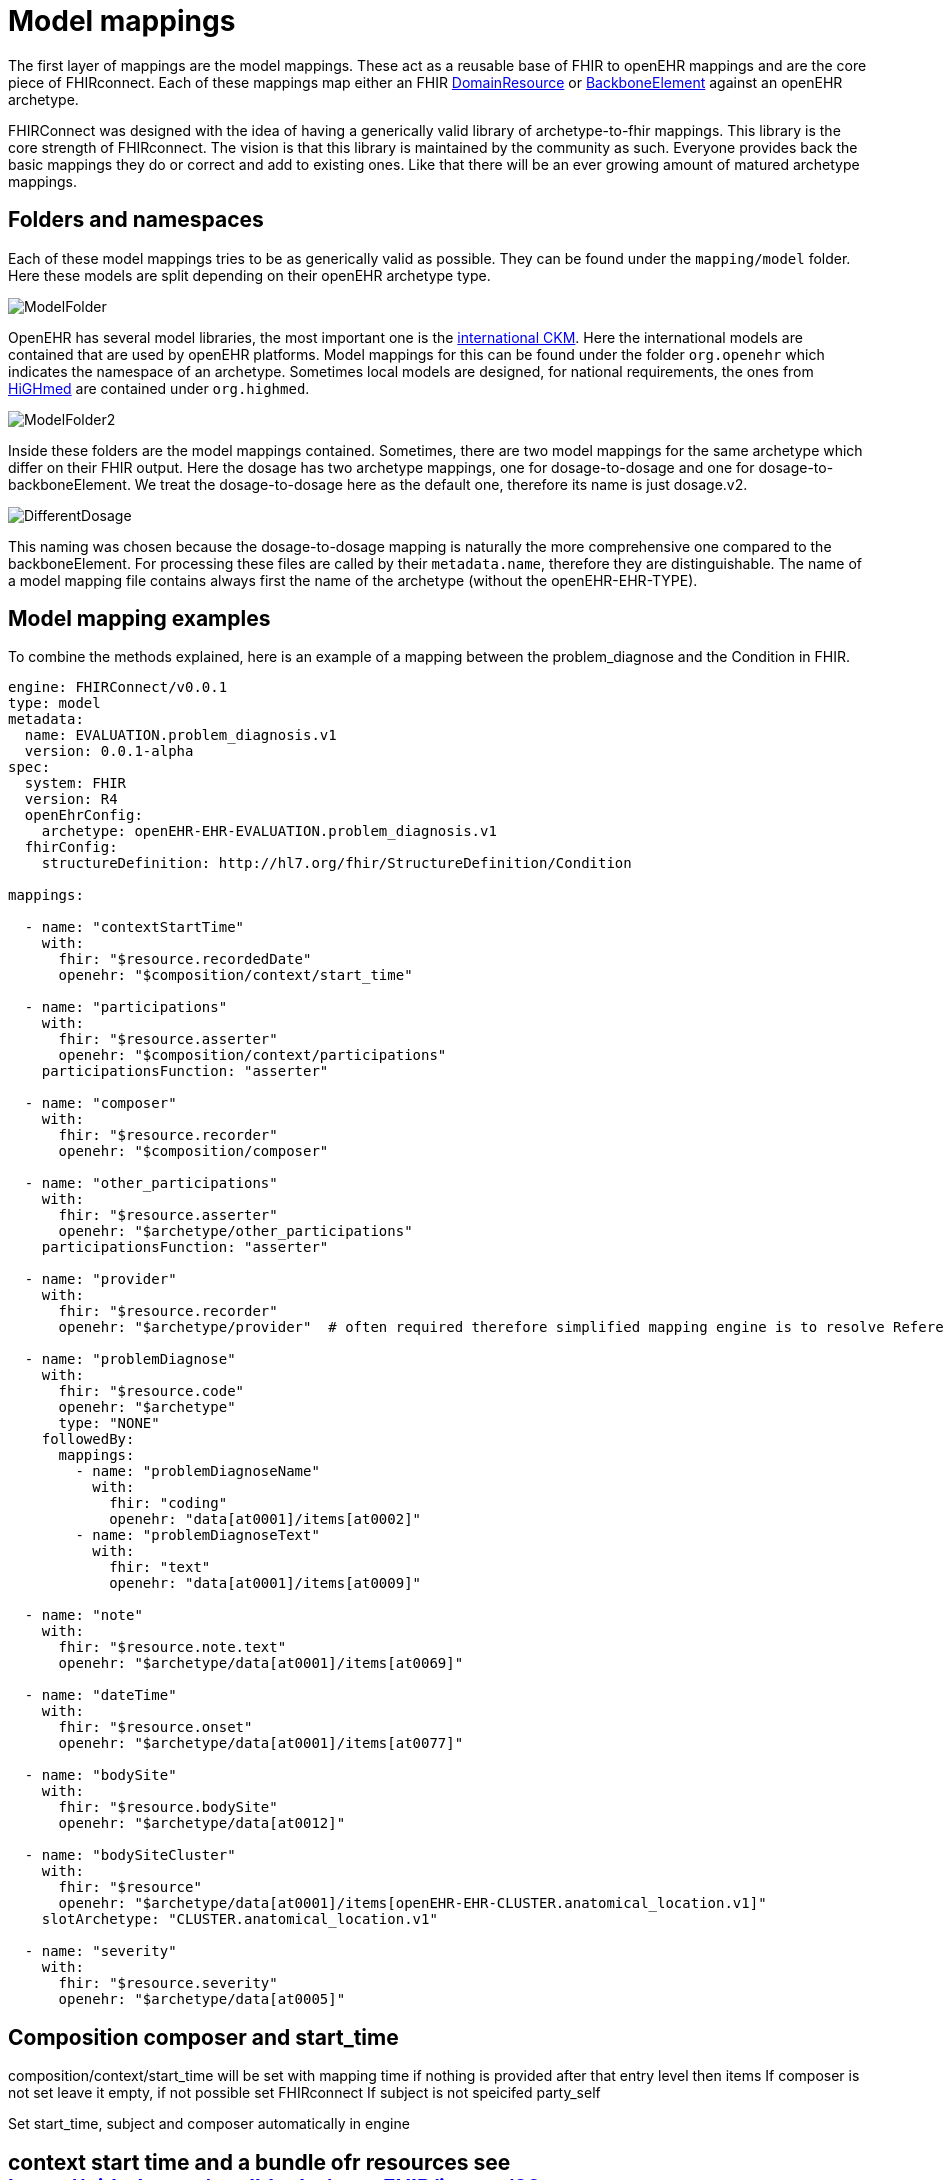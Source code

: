 = Model mappings
:navtitle: Model mappings

The first layer of mappings are the model mappings. These act as a reusable base of FHIR to openEHR mappings and are the
core piece of FHIRconnect. Each of these mappings map either an FHIR https://www.hl7.org/fhir/R4/domainresource.html[DomainResource] or
https://www.hl7.org/fhir/R4/backboneelement.html[BackboneElement] against an openEHR archetype.

FHIRConnect was designed with the idea of having a generically valid library of archetype-to-fhir mappings. This library
is the core strength of FHIRconnect. The vision is that this library is maintained by the community as such. Everyone
provides back the basic mappings they do or correct and add to existing ones. Like that there will be an ever growing
amount of matured archetype mappings.

== Folders and namespaces
Each of these model mappings tries to be as generically valid as possible. They can be found under the `mapping/model` folder.
Here these models are split depending on their openEHR archetype type.

image::ModelFolder.png[]

OpenEHR has several model libraries, the most important one is the https://ckm.openehr.org/ckm/[international CKM]. Here
the international models are contained that are used by openEHR platforms. Model mappings for this can be found under
the folder `org.openehr` which indicates the namespace of an archetype. Sometimes local models are designed, for national
requirements, the ones from https://ckm.highmed.org/ckm/[HiGHmed] are contained under `org.highmed`.

image::ModelFolder2.png[]

Inside these folders are the model mappings contained.
Sometimes, there are two model mappings for the same archetype which differ on their FHIR output. Here the dosage has
two archetype mappings, one for dosage-to-dosage and one for dosage-to-backboneElement. We treat the dosage-to-dosage
here as the default one, therefore its name is just dosage.v2.

image::DifferentDosage.png[]

This naming was chosen because the dosage-to-dosage mapping is naturally the more comprehensive one compared to the
backboneElement. For processing these files are called by their `metadata.name`, therefore they are distinguishable.
The name of a model mapping file contains always first the name of the archetype (without the openEHR-EHR-TYPE).


== Model mapping examples

To combine the methods explained, here is an example of a mapping between the problem_diagnose and the Condition in FHIR.

[source,yaml]
----
engine: FHIRConnect/v0.0.1
type: model
metadata:
  name: EVALUATION.problem_diagnosis.v1
  version: 0.0.1-alpha
spec:
  system: FHIR
  version: R4
  openEhrConfig:
    archetype: openEHR-EHR-EVALUATION.problem_diagnosis.v1
  fhirConfig:
    structureDefinition: http://hl7.org/fhir/StructureDefinition/Condition

mappings:

  - name: "contextStartTime"
    with:
      fhir: "$resource.recordedDate"
      openehr: "$composition/context/start_time"

  - name: "participations"
    with:
      fhir: "$resource.asserter"
      openehr: "$composition/context/participations"
    participationsFunction: "asserter"

  - name: "composer"
    with:
      fhir: "$resource.recorder"
      openehr: "$composition/composer"

  - name: "other_participations"
    with:
      fhir: "$resource.asserter"
      openehr: "$archetype/other_participations"
    participationsFunction: "asserter"

  - name: "provider"
    with:
      fhir: "$resource.recorder"
      openehr: "$archetype/provider"  # often required therefore simplified mapping engine is to resolve Reference -> Participations

  - name: "problemDiagnose"
    with:
      fhir: "$resource.code"
      openehr: "$archetype"
      type: "NONE"
    followedBy:
      mappings:
        - name: "problemDiagnoseName"
          with:
            fhir: "coding"
            openehr: "data[at0001]/items[at0002]"
        - name: "problemDiagnoseText"
          with:
            fhir: "text"
            openehr: "data[at0001]/items[at0009]"

  - name: "note"
    with:
      fhir: "$resource.note.text"
      openehr: "$archetype/data[at0001]/items[at0069]"

  - name: "dateTime"
    with:
      fhir: "$resource.onset"
      openehr: "$archetype/data[at0001]/items[at0077]"

  - name: "bodySite"
    with:
      fhir: "$resource.bodySite"
      openehr: "$archetype/data[at0012]"

  - name: "bodySiteCluster"
    with:
      fhir: "$resource"
      openehr: "$archetype/data[at0001]/items[openEHR-EHR-CLUSTER.anatomical_location.v1]"
    slotArchetype: "CLUSTER.anatomical_location.v1"

  - name: "severity"
    with:
      fhir: "$resource.severity"
      openehr: "$archetype/data[at0005]"




----




== Composition composer and start_time
composition/context/start++_++time will be set with mapping time if
nothing is provided after that entry level then items If composer is not
set leave it empty, if not possible set FHIRconnect If subject is not
speicifed party++_++self

Set start++_++time, subject and composer automatically in engine



== context start time and a bundle ofr resources see https://github.com/medblocks/openFHIR/issues/89

FHIR has no composition equivalent so you always start at one profile
and work from thereon. Which one and how to define ?


DV++_++IDENTIFIER: type, type system {plus} ¨::¨ {plus} value, value
assigner, assigner

Condition is always on the input NOT on the OUTPUT ! That is super
important!

=== unidirectional